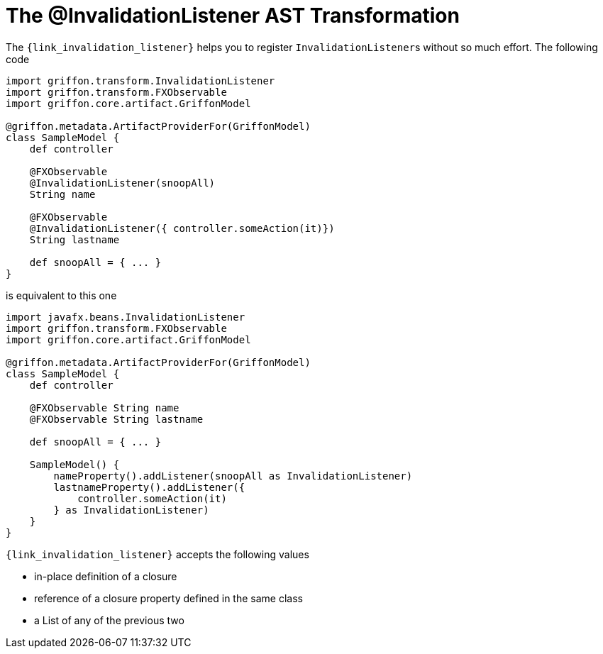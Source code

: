 
[[_models_invalidation_listener_transformation]]
= The @InvalidationListener AST Transformation

The `{link_invalidation_listener}` helps you to register ``InvalidationListener``s
without so much effort. The following code

[source,groovy,linenums,options="nowrap"]
----
import griffon.transform.InvalidationListener
import griffon.transform.FXObservable
import griffon.core.artifact.GriffonModel

@griffon.metadata.ArtifactProviderFor(GriffonModel)
class SampleModel {
    def controller

    @FXObservable
    @InvalidationListener(snoopAll)
    String name

    @FXObservable
    @InvalidationListener({ controller.someAction(it)})
    String lastname

    def snoopAll = { ... }
}
----

is equivalent to this one

[source,groovy,linenums,options="nowrap"]
----
import javafx.beans.InvalidationListener
import griffon.transform.FXObservable
import griffon.core.artifact.GriffonModel

@griffon.metadata.ArtifactProviderFor(GriffonModel)
class SampleModel {
    def controller

    @FXObservable String name
    @FXObservable String lastname

    def snoopAll = { ... }

    SampleModel() {
        nameProperty().addListener(snoopAll as InvalidationListener)
        lastnameProperty().addListener({
            controller.someAction(it)
        } as InvalidationListener)
    }
}
----

`{link_invalidation_listener}` accepts the following values

 * in-place definition of a closure
 * reference of a closure property defined in the same class
 * a List of any of the previous two

